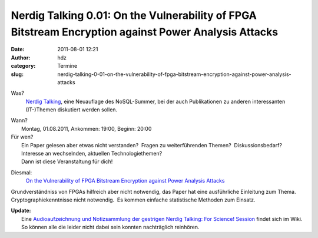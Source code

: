 Nerdig Talking 0.01: On the Vulnerability of FPGA Bitstream Encryption against Power Analysis Attacks
#####################################################################################################
:date: 2011-08-01 12:21
:author: hdz
:category: Termine
:slug: nerdig-talking-0-01-on-the-vulnerability-of-fpga-bitstream-encryption-against-power-analysis-attacks

Was?
 `Nerdig Talking <http://shackspace.de/wiki/doku.php?id=project:nerdig_talking>`__,
 eine Neuauflage des NoSQL-Summer, bei der auch Publikationen zu anderen
 interessanten (IT-)Themen diskutiert werden sollen.

| Wann?
|  Montag, 01.08.2011, Ankommen: 19:00, Beginn: 20:00

| Für wen?
|  Ein Paper gelesen aber etwas nicht verstanden?  Fragen zu weiterführenden Themen?  Diskussionsbedarf?  Interesse an wechselnden, aktuellen Technologiethemen?
|  Dann ist diese Veranstaltung für dich!

Diesmal:
 `On the Vulnerability of FPGA Bitstream Encryption against Power Analysis Attacks <http://eprint.iacr.org/2011/390.pdf>`__

Grundverständniss von FPGAs hilfreich aber nicht notwendig, das Paper
hat eine ausführliche Einleitung zum Thema.  Cryptographiekenntnisse
nicht notwendig.  Es kommen einfache statistische Methoden zum Einsatz.

| **Update:**
|  Eine `Audioaufzeichnung und Notizsammlung der gestrigen Nerdig Talking: For Science! Session <http://shackspace.de/wiki/doku.php?id=project:nerdig_talking:for_science:0.0.1>`__ findet sich im Wiki.  So können alle die leider nicht dabei sein konnten nachträglich reinhören.

